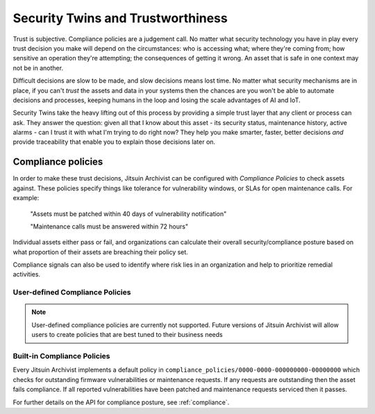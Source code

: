 
.. _intro_security_twins:

Security Twins and Trustworthiness
----------------------------------

Trust is subjective. Compliance policies are a judgement call. No matter what
security technology you have in play every trust decision you make will depend
on the circumstances: who is accessing what; where they're coming from; how
sensitive an operation they're attempting; the consequences of getting it
wrong. An asset that is safe in one context may not be in another.

Difficult decisions are slow to be made, and slow decisions means lost time.
No matter what security mechanisms are in place, if you can't *trust* the
assets and data in your systems then the chances are you won't be able to
automate decisions and processes, keeping humans in the loop and losing the
scale advantages of AI and IoT.

Security Twins take the heavy lifting out of this process by providing a
simple trust layer that any client or process can ask. They answer the
question: given all that I know about this asset - its security status, 
maintenance history, active alarms - can I trust it with what I'm trying
to do right now? They help you make smarter, faster, better decisions
*and* provide traceability that enable you to explain those decisions
later on.


Compliance policies
===================

In order to make these trust decisions, Jitsuin Archivist can be configured
with *Compliance Policies* to check assets against. These policies specify
things like tolerance for vulnerability windows, or SLAs for open maintenance
calls. For example:

    "Assets must be patched within 40 days of vulnerability notification"

    "Maintenance calls must be answered within 72 hours"

Individual assets either pass or fail, and organizations can calculate
their overall security/compliance posture based on what proportion of their
assets are breaching their policy set.

Compliance signals can also be used to identify where risk lies in an
organization and help to prioritize remedial activities.

User-defined Compliance Policies
++++++++++++++++++++++++++++++++

.. note ::
    User-defined compliance policies are currently not supported.
    Future versions of Jitsuin Archivist will allow users to create
    policies that are best tuned to their business needs


Built-in Compliance Policies
++++++++++++++++++++++++++++

Every Jitsuin Archivist implements a default policy in
``compliance_policies/0000-0000-000000000-00000000`` which checks for
outstanding firmware vulnerabilities or maintenance requests. If any
requests are outstanding then the asset fails compliance. If all reported
vulnerabilities have been patched and maintenance requests serviced then
it passes.


For further details on the API for compliance posture, see :ref:`compliance`. 
